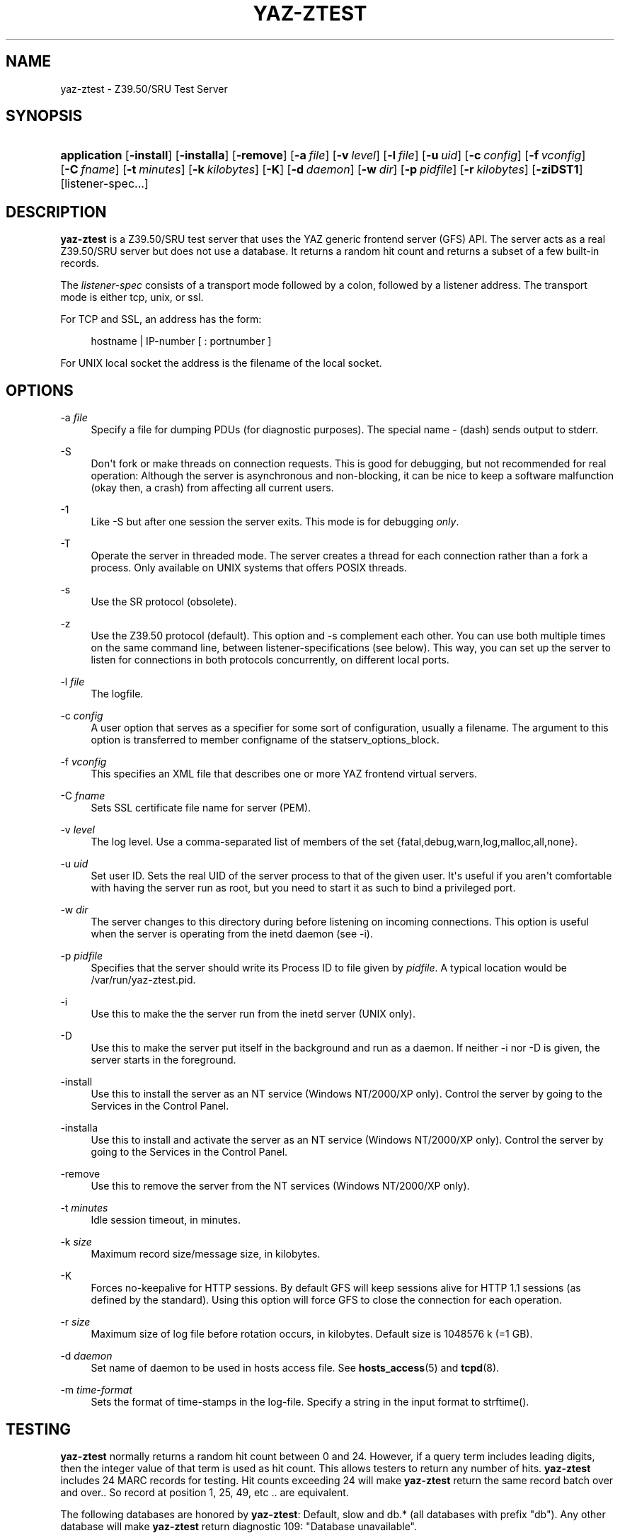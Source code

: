 '\" t
.\"     Title: yaz-ztest
.\"    Author: Index Data
.\" Generator: DocBook XSL Stylesheets v1.76.1 <http://docbook.sf.net/>
.\"      Date: 01/11/2012
.\"    Manual: System management commands
.\"    Source: YAZ 4.2.25
.\"  Language: English
.\"
.TH "YAZ\-ZTEST" "8" "01/11/2012" "YAZ 4.2.25" "System management commands"
.\" -----------------------------------------------------------------
.\" * Define some portability stuff
.\" -----------------------------------------------------------------
.\" ~~~~~~~~~~~~~~~~~~~~~~~~~~~~~~~~~~~~~~~~~~~~~~~~~~~~~~~~~~~~~~~~~
.\" http://bugs.debian.org/507673
.\" http://lists.gnu.org/archive/html/groff/2009-02/msg00013.html
.\" ~~~~~~~~~~~~~~~~~~~~~~~~~~~~~~~~~~~~~~~~~~~~~~~~~~~~~~~~~~~~~~~~~
.ie \n(.g .ds Aq \(aq
.el       .ds Aq '
.\" -----------------------------------------------------------------
.\" * set default formatting
.\" -----------------------------------------------------------------
.\" disable hyphenation
.nh
.\" disable justification (adjust text to left margin only)
.ad l
.\" -----------------------------------------------------------------
.\" * MAIN CONTENT STARTS HERE *
.\" -----------------------------------------------------------------
.SH "NAME"
yaz-ztest \- Z39\&.50/SRU Test Server
.SH "SYNOPSIS"
.HP \w'\fBapplication\fR\ 'u
\fBapplication\fR [\fB\-install\fR] [\fB\-installa\fR] [\fB\-remove\fR] [\fB\-a\ \fR\fB\fIfile\fR\fR] [\fB\-v\ \fR\fB\fIlevel\fR\fR] [\fB\-l\ \fR\fB\fIfile\fR\fR] [\fB\-u\ \fR\fB\fIuid\fR\fR] [\fB\-c\ \fR\fB\fIconfig\fR\fR] [\fB\-f\ \fR\fB\fIvconfig\fR\fR] [\fB\-C\ \fR\fB\fIfname\fR\fR] [\fB\-t\ \fR\fB\fIminutes\fR\fR] [\fB\-k\ \fR\fB\fIkilobytes\fR\fR] [\fB\-K\fR] [\fB\-d\ \fR\fB\fIdaemon\fR\fR] [\fB\-w\ \fR\fB\fIdir\fR\fR] [\fB\-p\ \fR\fB\fIpidfile\fR\fR] [\fB\-r\ \fR\fB\fIkilobytes\fR\fR] [\fB\-ziDST1\fR] [listener\-spec...]
.SH "DESCRIPTION"
.PP

\fByaz\-ztest\fR
is a Z39\&.50/SRU test server that uses the YAZ generic frontend server (GFS) API\&. The server acts as a real Z39\&.50/SRU server but does not use a database\&. It returns a random hit count and returns a subset of a few built\-in records\&.
.PP
The
\fIlistener\-spec\fR
consists of a transport mode followed by a colon, followed by a listener address\&. The transport mode is either
tcp,
unix, or
ssl\&.
.PP
For TCP and SSL, an address has the form:
.sp
.if n \{\
.RS 4
.\}
.nf
    hostname | IP\-number [ : portnumber ]
   
.fi
.if n \{\
.RE
.\}
.PP
For UNIX local socket the address is the filename of the local socket\&.
.SH "OPTIONS"
.PP
\-a \fIfile\fR
.RS 4
Specify a file for dumping PDUs (for diagnostic purposes)\&. The special name
\-
(dash) sends output to
stderr\&.
.RE
.PP
\-S
.RS 4
Don\*(Aqt fork or make threads on connection requests\&. This is good for debugging, but not recommended for real operation: Although the server is asynchronous and non\-blocking, it can be nice to keep a software malfunction (okay then, a crash) from affecting all current users\&.
.RE
.PP
\-1
.RS 4
Like
\-S
but after one session the server exits\&. This mode is for debugging
\fIonly\fR\&.
.RE
.PP
\-T
.RS 4
Operate the server in threaded mode\&. The server creates a thread for each connection rather than a fork a process\&. Only available on UNIX systems that offers POSIX threads\&.
.RE
.PP
\-s
.RS 4
Use the SR protocol (obsolete)\&.
.RE
.PP
\-z
.RS 4
Use the Z39\&.50 protocol (default)\&. This option and
\-s
complement each other\&. You can use both multiple times on the same command line, between listener\-specifications (see below)\&. This way, you can set up the server to listen for connections in both protocols concurrently, on different local ports\&.
.RE
.PP
\-l \fIfile\fR
.RS 4
The logfile\&.
.RE
.PP
\-c \fIconfig\fR
.RS 4
A user option that serves as a specifier for some sort of configuration, usually a filename\&. The argument to this option is transferred to member
configname
of the
statserv_options_block\&.
.RE
.PP
\-f \fIvconfig\fR
.RS 4
This specifies an XML file that describes one or more YAZ frontend virtual servers\&.
.RE
.PP
\-C \fIfname\fR
.RS 4
Sets SSL certificate file name for server (PEM)\&.
.RE
.PP
\-v \fIlevel\fR
.RS 4
The log level\&. Use a comma\-separated list of members of the set {fatal,debug,warn,log,malloc,all,none}\&.
.RE
.PP
\-u \fIuid\fR
.RS 4
Set user ID\&. Sets the real UID of the server process to that of the given user\&. It\*(Aqs useful if you aren\*(Aqt comfortable with having the server run as root, but you need to start it as such to bind a privileged port\&.
.RE
.PP
\-w \fIdir\fR
.RS 4
The server changes to this directory during before listening on incoming connections\&. This option is useful when the server is operating from the
inetd
daemon (see
\-i)\&.
.RE
.PP
\-p \fIpidfile\fR
.RS 4
Specifies that the server should write its Process ID to file given by
\fIpidfile\fR\&. A typical location would be
/var/run/yaz\-ztest\&.pid\&.
.RE
.PP
\-i
.RS 4
Use this to make the the server run from the
inetd
server (UNIX only)\&.
.RE
.PP
\-D
.RS 4
Use this to make the server put itself in the background and run as a daemon\&. If neither
\-i
nor
\-D
is given, the server starts in the foreground\&.
.RE
.PP
\-install
.RS 4
Use this to install the server as an NT service (Windows NT/2000/XP only)\&. Control the server by going to the Services in the Control Panel\&.
.RE
.PP
\-installa
.RS 4
Use this to install and activate the server as an NT service (Windows NT/2000/XP only)\&. Control the server by going to the Services in the Control Panel\&.
.RE
.PP
\-remove
.RS 4
Use this to remove the server from the NT services (Windows NT/2000/XP only)\&.
.RE
.PP
\-t \fIminutes\fR
.RS 4
Idle session timeout, in minutes\&.
.RE
.PP
\-k \fIsize\fR
.RS 4
Maximum record size/message size, in kilobytes\&.
.RE
.PP
\-K
.RS 4
Forces no\-keepalive for HTTP sessions\&. By default GFS will keep sessions alive for HTTP 1\&.1 sessions (as defined by the standard)\&. Using this option will force GFS to close the connection for each operation\&.
.RE
.PP
\-r \fIsize\fR
.RS 4
Maximum size of log file before rotation occurs, in kilobytes\&. Default size is 1048576 k (=1 GB)\&.
.RE
.PP
\-d \fIdaemon\fR
.RS 4
Set name of daemon to be used in hosts access file\&. See
\fBhosts_access\fR(5)
and
\fBtcpd\fR(8)\&.
.RE
.PP
\-m \fItime\-format\fR
.RS 4
Sets the format of time\-stamps in the log\-file\&. Specify a string in the input format to
strftime()\&.
.RE
.SH "TESTING"
.PP

\fByaz\-ztest\fR
normally returns a random hit count between 0 and 24\&. However, if a query term includes leading digits, then the integer value of that term is used as hit count\&. This allows testers to return any number of hits\&.
\fByaz\-ztest\fR
includes 24 MARC records for testing\&. Hit counts exceeding 24 will make
\fByaz\-ztest\fR
return the same record batch over and over\&.\&. So record at position 1, 25, 49, etc \&.\&. are equivalent\&.
.PP
The following databases are honored by
\fByaz\-ztest\fR:
Default,
slow
and
db\&.*
(all databases with prefix "db")\&. Any other database will make
\fByaz\-ztest\fR
return diagnostic 109: "Database unavailable"\&.
.PP
Options for search may be included in the form or URL get arguments included as part of the Z39\&.50 database name\&. The following database options are present:
search\-delay,
present\-delay,
fetch\-delay
and
seed\&.
.PP
The former, delay type options, specify a fake delay (sleep) that
\fByaz\-ztest\fR
will perform when searching, presenting, fetching records respectively\&. The value of the delay may either be a fixed floating point value which specifies the delay in seconds\&. Alternatively the value may be given as two floating point numbers separated by colon, which wil make
\fByaz\-ztest\fR
perform a random sleep between the first and second number\&.
.PP
The database parameter
seed
takes an integer as value\&. This will call
srand
with this integer to ensure that the random behavior can be re\-played\&.
.PP
Suppose we want searches to take between 0\&.1 and 0\&.5 seconds and a fetch to take 0\&.2 second\&. To access test database Default we\*(Aqd use:
Default?search\-delay=0\&.1:0\&.5&fetch\-delay=0\&.2\&.
.SH "GFS CONFIGURATION AND VIRTUAL HOSTS"
.PP
The Virtual hosts mechanism allows a YAZ frontend server to support multiple backends\&. A backend is selected on the basis of the TCP/IP binding (port+listening adddress) and/or the virtual host\&.
.PP
A backend can be configured to execute in a particular working directory\&. Or the YAZ frontend may perform CQL to RPN conversion, thus allowing traditional Z39\&.50 backends to be offered as a SRW/SRU service\&. SRW/SRU Explain information for a particular backend may also be specified\&.
.PP
For the HTTP protocol, the virtual host is specified in the Host header\&. For the Z39\&.50 protocol, the virtual host is specified as in the Initialize Request in the OtherInfo, OID 1\&.2\&.840\&.10003\&.10\&.1000\&.81\&.1\&.
.if n \{\
.sp
.\}
.RS 4
.it 1 an-trap
.nr an-no-space-flag 1
.nr an-break-flag 1
.br
.ps +1
\fBNote\fR
.ps -1
.br
.PP
Not all Z39\&.50 clients allows the VHOST information to be set\&. For those the selection of the backend must rely on the TCP/IP information alone (port and address)\&.
.sp .5v
.RE
.PP
The YAZ frontend server uses XML to describe the backend configurations\&. Command\-line option
\-f
specifies filename of the XML configuration\&.
.PP
The configuration uses the root element
yazgfs\&. This element includes a list of
listen
elements, followed by one or more
server
elements\&.
.PP
The
listen
describes listener (transport end point), such as TCP/IP, Unix file socket or SSL server\&. Content for a listener:
.PP
CDATA (required)
.RS 4
The CDATA for the
listen
element holds the listener string, such as
tcp:@:210,
tcp:server1:2100, etc\&.
.RE
.PP
attribute id (optional)
.RS 4
identifier for this listener\&. This may be referred to from server sections\&.
.RE
.if n \{\
.sp
.\}
.RS 4
.it 1 an-trap
.nr an-no-space-flag 1
.nr an-break-flag 1
.br
.ps +1
\fBNote\fR
.ps -1
.br
.PP
We expect more information to be added for the listen section in a future version, such as CERT file for SSL servers\&.
.sp .5v
.RE
.PP
The
server
describes a server and the parameters for this server type\&. Content for a server:
.PP
attribute id (optional)
.RS 4
Identifier for this server\&. Currently not used for anything, but it might be for logging purposes\&.
.RE
.PP
attribute listenref (optional)
.RS 4
Specifies listener for this server\&. If this attribute is not given, the server is accessible from all listener\&. In order for the server to be used for real, howeever, the virtual host must match (if specified in the configuration)\&.
.RE
.PP
element config (optional)
.RS 4
Specifies the server configuration\&. This is equivalent to the config specified using command line option
\-c\&.
.RE
.PP
element directory (optional)
.RS 4
Specifies a working directory for this backend server\&. If specifid, the YAZ fronend changes current working directory to this directory whenever a backend of this type is started (backend handler bend_start), stopped (backend handler hand_stop) and initialized (bend_init)\&.
.RE
.PP
element host (optional)
.RS 4
Specifies the virtual host for this server\&. If this is specified a client
\fImust\fR
specify this host string in order to use this backend\&.
.RE
.PP
element cql2rpn (optional)
.RS 4
Specifies a filename that includes CQL to RPN conversion for this backend server\&. See
???
If given, the backend server will only "see" a Type\-1/RPN query\&.
.RE
.PP
element ccl2rpn (optional)
.RS 4
Specifies a filename that includes CCL to RPN conversion for this backend server\&. See
???
If given, the backend server will only "see" a Type\-1/RPN query\&.
.RE
.PP
element stylesheet (optional)
.RS 4
Specifies the stylesheet reference to be part of SRU HTTP responses when the client does not specify one\&. If neither this is given, nor the client specifies one, no stylesheet reference is part of the SRU HTTP response\&.
.RE
.PP
element docpath (optional)
.RS 4
Specifies a path for local file access using HTTP\&. All URLs with a leading prefix (/ exluded) that matches the value of docpath are used for file access\&. For example, if the server is to offer access in directory
xsl, the docpath would be
xsl
and all URLs of the form
http://host/exl
will result in a local file access\&.
.RE
.PP
element explain (optional)
.RS 4
Specifies SRW/SRU ZeeRex content for this server\&. Copied verbatim to the client\&. As things are now, some of the Explain content seeem redundant because host information, etc\&. is also stored elsewhere\&.
.RE
.PP
element maximumrecordsize (optional)
.RS 4
Specifies maximum record size/message size, in bytes\&. This value also servers as maximum size of
\fIincoming\fR
packages (for Record Updates etc)\&. It\*(Aqs the same value as that given by the
\-k
option\&.
.RE
.PP
element retrievalinfo (optional)
.RS 4
Enables the retrieval facility supporting conversions and specifications of record formats/types\&. See
???
for more information\&.
.RE
.PP
The XML below configures a server that accepts connections from two ports, TCP/IP port 9900 and a local UNIX file socket\&. We name the TCP/IP server
public
and the other server
internal\&.
.sp
.if n \{\
.RS 4
.\}
.nf
  
 <yazgfs>
  <listen id="public">tcp:@:9900</listen>
  <listen id="internal">unix:/var/tmp/socket</listen>
  <server id="server1">
    <host>server1\&.mydomain</host>
    <directory>/var/www/s1</directory>
    <config>config\&.cfg</config>
  </server>
  <server id="server2">
    <host>server2\&.mydomain</host>
    <directory>/var/www/s2</directory>
    <config>config\&.cfg</config>
    <cql2rpn>\&.\&./etc/pqf\&.properties</cql2rpn>
    <explain xmlns="http://explain\&.z3950\&.org/dtd/2\&.0/">
      <serverInfo>
        <host>server2\&.mydomain</host>
        <port>9900</port>
        <database>a</database>
      </serverInfo>
    </explain>
  </server>
  <server id="server3" listenref="internal">
    <directory>/var/www/s3</directory>
    <config>config\&.cfg</config>
  </server>
 </yazgfs>

 
.fi
.if n \{\
.RE
.\}
.PP
There are three configured backend servers\&. The first two servers,
"server1"
and
"server2", can be reached by both listener addresses \- since no
listenref
attribute is specified\&. In order to distinguish between the two a virtual host has been specified for each of server in the
host
elements\&.
.PP
For
"server2"
elements for CQL to RPN conversion is supported and explain information has been added (a short one here to keep the example small)\&.
.PP
The third server,
"server3"
can only be reached via listener
"internal"\&.
.SH "FILES"
.PP

yaz\-<version>/ztest/yaz\-ztest\&.c
.PP

yaz\-<version>/include/yaz/backend\&.h
.SH "SEE ALSO"
.PP

\fByaz\fR(7)
\fByaz-log\fR(7)
